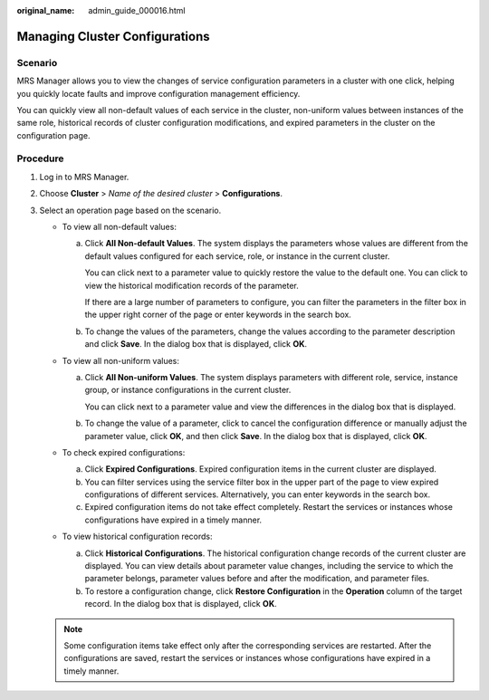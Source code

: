 :original_name: admin_guide_000016.html

.. _admin_guide_000016:

Managing Cluster Configurations
===============================

Scenario
--------

MRS Manager allows you to view the changes of service configuration parameters in a cluster with one click, helping you quickly locate faults and improve configuration management efficiency.

You can quickly view all non-default values of each service in the cluster, non-uniform values between instances of the same role, historical records of cluster configuration modifications, and expired parameters in the cluster on the configuration page.

Procedure
---------

#. Log in to MRS Manager.
#. Choose **Cluster** > *Name of the desired cluster* > **Configurations**.
#. Select an operation page based on the scenario.

   -  To view all non-default values:

      a. Click **All Non-default Values**. The system displays the parameters whose values are different from the default values configured for each service, role, or instance in the current cluster.

         You can click |image1| next to a parameter value to quickly restore the value to the default one. You can click |image2| to view the historical modification records of the parameter.

         If there are a large number of parameters to configure, you can filter the parameters in the filter box in the upper right corner of the page or enter keywords in the search box.

      b. To change the values of the parameters, change the values according to the parameter description and click **Save**. In the dialog box that is displayed, click **OK**.

   -  To view all non-uniform values:

      a. Click **All Non-uniform Values**. The system displays parameters with different role, service, instance group, or instance configurations in the current cluster.

         You can click |image3| next to a parameter value and view the differences in the dialog box that is displayed.

      b. To change the value of a parameter, click |image4| to cancel the configuration difference or manually adjust the parameter value, click **OK**, and then click **Save**. In the dialog box that is displayed, click **OK**.

   -  To check expired configurations:

      a. Click **Expired Configurations**. Expired configuration items in the current cluster are displayed.
      b. You can filter services using the service filter box in the upper part of the page to view expired configurations of different services. Alternatively, you can enter keywords in the search box.
      c. Expired configuration items do not take effect completely. Restart the services or instances whose configurations have expired in a timely manner.

   -  To view historical configuration records:

      a. Click **Historical Configurations**. The historical configuration change records of the current cluster are displayed. You can view details about parameter value changes, including the service to which the parameter belongs, parameter values before and after the modification, and parameter files.
      b. To restore a configuration change, click **Restore Configuration** in the **Operation** column of the target record. In the dialog box that is displayed, click **OK**.

   .. note::

      Some configuration items take effect only after the corresponding services are restarted. After the configurations are saved, restart the services or instances whose configurations have expired in a timely manner.

.. |image1| image:: /_static/images/en-us_image_0000001392414378.png
.. |image2| image:: /_static/images/en-us_image_0000001392254854.png
.. |image3| image:: /_static/images/en-us_image_0000001442653641.png
.. |image4| image:: /_static/images/en-us_image_0000001442773609.png
